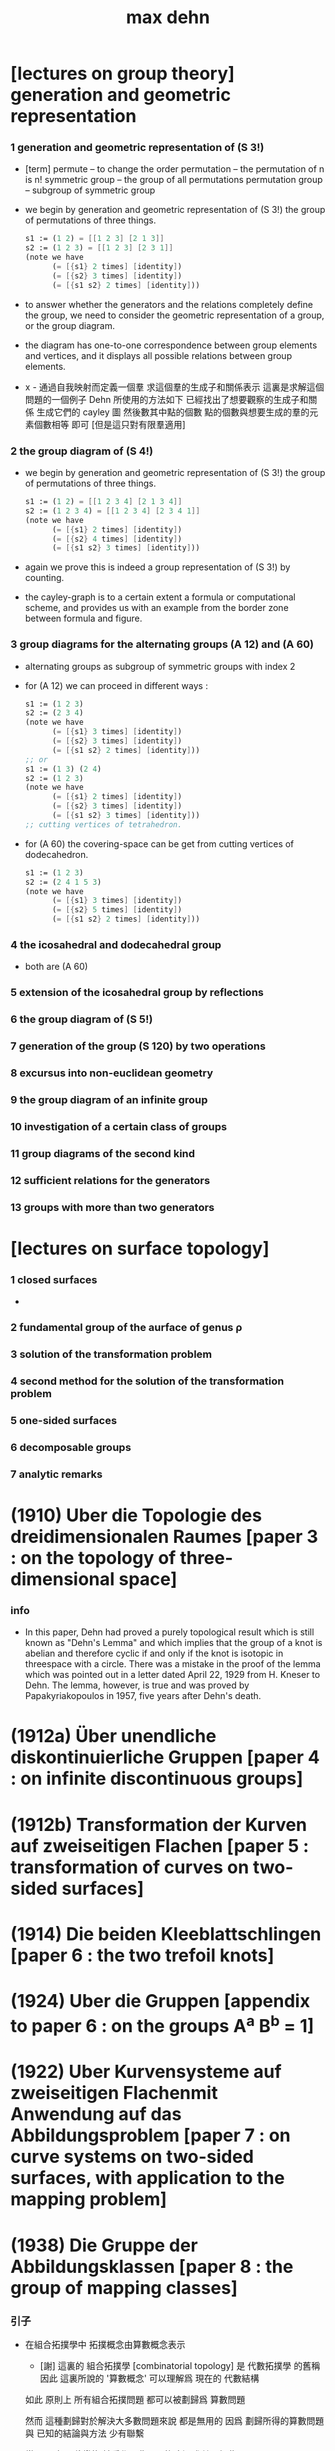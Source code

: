 #+title: max dehn

* [lectures on group theory] generation and geometric representation

*** 1 generation and geometric representation of (S 3!)

    - [term]
      permute -- to change the order
      permutation -- the permutation of n is n!
      symmetric group -- the group of all permutations
      permutation group -- subgroup of symmetric group

    - we begin by
      generation and geometric representation of (S 3!)
      the group of permutations of three things.
      #+begin_src scheme
      s1 := (1 2) = [[1 2 3] [2 1 3]]
      s2 := (1 2 3) = [[1 2 3] [2 3 1]]
      (note we have
            (= [{s1} 2 times] [identity])
            (= [{s2} 3 times] [identity])
            (= [{s1 s2} 2 times] [identity]))
      #+end_src

    - to answer whether the generators and the relations completely define the group,
      we need to consider the geometric representation of a group, or the group diagram.

    - the diagram has
      one-to-one correspondence between group elements and vertices,
      and it displays all possible relations between group elements.

    - x -
      通過自我映射而定義一個羣
      求這個羣的生成子和關係表示
      這裏是求解這個問題的一個例子
      Dehn 所使用的方法如下
      已經找出了想要觀察的生成子和關係
      生成它們的 cayley 圖
      然後數其中點的個數
      點的個數與想要生成的羣的元素個數相等 即可
      [但是這只對有限羣適用]

*** 2 the group diagram of (S 4!)

    - we begin by
      generation and geometric representation of (S 3!)
      the group of permutations of three things.
      #+begin_src scheme
      s1 := (1 2) = [[1 2 3 4] [2 1 3 4]]
      s2 := (1 2 3 4) = [[1 2 3 4] [2 3 4 1]]
      (note we have
            (= [{s1} 2 times] [identity])
            (= [{s2} 4 times] [identity])
            (= [{s1 s2} 3 times] [identity]))
      #+end_src

    - again we prove this is indeed a group representation of (S 3!) by counting.

    - the cayley-graph is to a certain extent a formula or computational scheme,
      and provides us with an example from the border zone between formula and figure.

*** 3 group diagrams for the alternating groups (A 12) and (A 60)

    - alternating groups as subgroup of symmetric groups
      with index 2

    - for (A 12) we can proceed in different ways :
      #+begin_src scheme
      s1 := (1 2 3)
      s2 := (2 3 4)
      (note we have
            (= [{s1} 3 times] [identity])
            (= [{s2} 3 times] [identity])
            (= [{s1 s2} 2 times] [identity]))
      ;; or
      s1 := (1 3) (2 4)
      s2 := (1 2 3)
      (note we have
            (= [{s1} 2 times] [identity])
            (= [{s2} 3 times] [identity])
            (= [{s1 s2} 3 times] [identity]))
      ;; cutting vertices of tetrahedron.
      #+end_src

    - for (A 60)
      the covering-space can be get from cutting vertices of dodecahedron.
      #+begin_src scheme
      s1 := (1 2 3)
      s2 := (2 4 1 5 3)
      (note we have
            (= [{s1} 3 times] [identity])
            (= [{s2} 5 times] [identity])
            (= [{s1 s2} 2 times] [identity]))
      #+end_src

*** 4 the icosahedral and dodecahedral group

    - both are (A 60)

*** 5 extension of the icosahedral group by reflections

*** 6 the group diagram of (S 5!)

*** 7 generation of the group (S 120) bу two operations

*** 8 excursus into non-euclidean geometry

*** 9 the group diagram of an infinite group

*** 10 investigation of a certain class of groups

*** 11 group diagrams of the second kind

*** 12 sufficient relations for the generators

*** 13 groups with more than two generators

* [lectures on surface topology]

*** 1 closed surfaces

    -

*** 2 fundamental group of the aurface of genus ρ

*** 3 solution of the transformation problem

*** 4 second method for the solution of the transformation problem

*** 5 one-sided surfaces

*** 6 decomposable groups

*** 7 analytic remarks

* (1910) Uber die Topologie des dreidimensionalen Raumes [paper 3 : on the topology of three-dimensional space]

*** info

    - In this paper,
      Dehn had proved a purely topological result
      which is still known as "Dehn's Lemma"
      and which implies that the group of a knot is abelian
      and therefore cyclic if and only if the knot is isotopic in threespace with a circle.
      There was a mistake in the proof of the lemma
      which was pointed out in a letter dated April 22, 1929 from H. Kneser to Dehn.
      The lemma, however, is true and was proved by Papakyriakopoulos in 1957, five years after Dehn's death.

* (1912a) Über unendliche diskontinuierliche Gruppen [paper 4 : on infinite discontinuous groups]

* (1912b) Transformation der Kurven auf zweiseitigen Flachen [paper 5 : transformation of curves on two-sided surfaces]

* (1914) Die beiden Kleeblattschlingen [paper 6 : the two trefoil knots]

* (1924) Uber die Gruppen [appendix to paper 6 : on the groups A^a B^b = 1]

* (1922) Uber Kurvensysteme auf zweiseitigen Flachenmit Anwendung auf das Abbildungsproblem [paper 7 : on curve systems on two-sided surfaces, with application to the mapping problem]

* (1938) Die Gruppe der Abbildungsklassen [paper 8 : the group of mapping classes]

*** 引子

    - 在組合拓撲學中
      拓撲概念由算數概念表示

      - [謝]
        這裏的 組合拓撲學 [combinatorial topology]
        是 代數拓撲學 的舊稱
        因此 這裏所說的 '算數概念'
        可以理解爲 現在的 代數結構

      如此 原則上 所有組合拓撲問題
      都可以被劃歸爲 算數問題

      然而 這種劃歸對於解決大多數問題來說 都是無用的
      因爲 劃歸所得的算數問題 與 已知的結論與方法 少有聯繫

      當 問題中 同倫變換 被看作是非平凡的時候 尤其是如此
      - [謝] 之後 隨着文章展開
        我們就能知道 這裏的 '非平凡' 所對應的 '平凡'
        就是 用同倫等價來定義相等
      或者說
      當考慮 不同維度中 簡單聯通的多面體
      考慮它們 越發大量的 而且難以想象的構造 時
      情況尤其是如此

      在之前的工作中
      [Über kombinatorische Topologie, Acta math, 67 (1936), 123-168]
      對於 二維多面體 [多邊形]
      我嘗試以 容易理解的 算數的方式 來表達這些構造
      我展示了 同倫問題 所給出的 算數問題 已經出離了羣倫的廣泛領域
      它們關乎更一般的 難以研究的操作
      這些操作的全體我稱之爲 '遊戲'

    - 當人們研究那些 忽略了同倫變換的問題時
      - [謝] 所謂 '忽略同倫變換' 就是用同倫等價來定義映射之相等
      情況就不同了

      這裏 人們常常可以很好地利用 羣論中的結果和方法

      對於流形 甚至是高維流形
      龐加萊的基本羣 開啓了解決這些問題的出路

      對於二維流形 最近尤其成功地發展了出了 映射理論 [theory of mappings]
      即 把所有只相差一個同倫變換的映射 收集成一類
      [見 (1)]

    - 這裏 我用 一個曲面的算數域[arithmetic field] 中的操作[operation]
      來表示 曲面的映射類

      這種域中的個體不能是曲面上的點
      因爲一個點可以被同倫形變到任意另一個點

      其實
      我們用 曲面上的 曲線系統[curve system] 的同倫類
      來捕捉 曲面的 映射類
      我們選擇 曲線系統 的算數表示
      來作爲 算數域 中的個體

      一個 曲線系統
      作爲 曲線系統 的同倫類 中的一個代表元
      被一列整數唯一確定

      這列整數的個數 可以被看成是 算數域 的維數[dimension]

      這一列整數就被看作是算數域中的個體
      它決定着一個曲線系統的同倫類

      一個映射類 誘導出 算數域上的一個變換
      這個變換是線性變換 [?]
      [? linear transformations related modular substitutions]

    - 這種算數表示 可以讓我們解決一系列簡單的映射問題
      這裏 我用這些解答 來初步把握更一般的問題
      因此 我只是初步使用了 算數域與其變換

      我能給出 任意一個曲面的 映射類羣 的有限生成子
      這些生成子 都是類型相似的 曲面到自身的映射
      即 沿着確定曲線的 扭轉[twists]
      它們 與 高亏格[genus]曲面的通常表示方法
      有簡單的關係

    - 這裏給出了一個總結
      但是 算數域的變換理論 還很不完全
      這個方向的繼續發展 將是很重要的

      當然 有了變換的公式
      映射類羣 就有可由 線性變換 '表示'
      而且
      這種表示 可能將有助於從新的方面 解決
      映射類羣的 共軛問題[the conjugacy problem]
      這個問題是這個領域之前研究工作的主題

    - 由於 預見着這種種可能性
      目前的工作只能算是一些準備工作

      作爲準備工作
      我展示出簡單東西的細節
      我還推導出很多已知的結果
      它們有些是我們方法的必要基礎
      有些作爲有用的例子

*** (1) 曲面的自我映射概論

***** (a) 映射羣 和 映射類羣

      - 曲面到自身的映射 f
        由 曲面的兩個分割[decomposition]
        D1 與 D2 之間的一一對應 給出
        記作 (D1 f = D2)
        點對應點 邊對應邊 面對應面
        並且要求
        相對應的點 落在相對應的邊的邊界上
        相對應的邊 落在相對應的面的邊界上

        - [謝]
          若 (c : D1)
          則 (c boundary f = c f boundary)
          或者記爲
          ((c : D1) -> (c boundary f = c f boundary))

        - [謝 關於形式化語言]
          我們也可以記錄類型 (f : (D1 -> D2))
          但是 其實這裏給出的信息不只是類型
          因爲 分割本身不是空間的定義 而是空間上附加的信息
          分割本身就用於描述映射的細節
          所以依照形式化語言中常用的記法
          可能應該記爲 (f = (D1 -> D2))

        - [謝 '分割' 與 '粘合' ]
          在考慮 cell-complex 時
          用 '粘合' 來構造空間
          但是這裏所考慮的空間是曲面而已
          曲面的分類方式是衆所周知的
          只要說出 虧格 邊界 可定向性 一個曲面就確定了
          因此 '粘合' 被理解爲 '分割'
          不是用 '粘合' 來構造曲面
          而是用 '分割' 來揭示曲面的不同對稱性

        - [謝]
          下面的討論是爲了說明 如此定義的映射 如何可以做複合
          複合 將成爲 映射羣中的乘法

        當 f 映 D1 到 D2 時
        f 就也可以映射曲面的任意分割 D 到一個固定的分割 D'
        因爲 D 可以被 D1 加細
        這個更細的分割 就又可以被 f 映到 D2 的某個加細
        這樣我們就得到了 f 映 任意 D 到 D'
        比如 (D2 f = D3)
        因此 (D1 f f = D3)
        繼續複合 就得到 f 的冪[power]
        如果 g 是另外一個映射 它可以作用於任意分割 因此可以作用於 D2
        這樣我們就得到 (D1 f g = D2 g = D4)
        如從 我們就能 複合[compose] 曲面上的映射
        並且 曲面上的映射形成一個羣

        - [謝]
          Dehn 略去了 驗證羣公理的工作
          單位元是恆等映射 這是顯然的
          之後 恆等映射[identity map] 也稱爲單位映射
          既然映射被定義爲了具體的一一對應 其逆也是顯然的

        然而直接考慮這個羣是不切實際的
        因爲它不是由有限個元素生成的
        因此人們考慮它的商羣[quotient group]
        做商就把映射分成了類

        映射 f 屬於單位類[identity class]
        如果 (D1 f = D2) 得自 (D1 id = D1) 的一個同倫變換
        (也就是 形變[deformation])

        兩個映射屬於同一類
        如果 其中一個是是另一個與單位類中的變換的複合

        單位類中的映射構成映射羣的正規子羣[normal subgroup]
        因爲 如果 e 是單位類中的映射
        (f e f {-1}) 映 (D f) 到 D 也與單位映射同倫

        如此做商所得到的 映射類羣[mapping class group]
        就是我們研究的主題

***** (b) 不同類型的映射

      - 一個非單位映射[的冪]
        可能把某些分割映到自身
        此時 說這個分割 許可[admits] 一個非單位映射
        這個映射總是有限階的[of finite order]
        即 它的冪 不只是屬於單位類
        而且這個冪本身就是單位映射

        其他不屬於這類的映射是無限階的
        它們冪不屬於單位類

        最後還有可能有有限階的映射
        其 n 次冪 屬於單位類
        但是這個有限階映射的類中
        沒有映射的 n 次冪 等於單位映射
        即 (f {n} = e) 其中 e 是一個形變 [形變屬於單位類]
        但是 對於任意形變 e'
        ((e' f) {n}) 都不等於 單位映射

        在之後的章節中
        我們將給出 前兩類映射的例子

        第三類映射是否存在尚且存疑

        - [英譯者註]
          Nielsen 證明了第三類映射不存在
          見 Acta math. 75 (1942), 23-115.

***** (c) 固定邊界的同倫

      - 對於有邊界的曲面
        我們可以以不同的方式來選擇 單位類

        選取單位類爲與單位映射同倫的映射 而不在乎邊界
        或者 要求單位類中的映射同倫於單位映射的過程中 保持邊界不變

        這第二種 更小的 單位類
        也是映射羣的正規子羣
        當使用它來做商的時候
        我們必須限制與映射羣中保持邊界不變的映射

        與一般的分類相比
        這些映射 被保持邊界不變的單位類 分得更細

      - 如果考慮 '打孔的' 曲面 ['punctured' surfaces]
        即 如果邊界可以收縮成一點
        ['打孔的' 曲面 是曲面去掉有限個點 因此 這樣得到的曲面是不是緊緻的]
        那麼 兩種單位類就重合了
        因爲 每個形變 都保持邊界不變 因爲 邊界只是一個點

        除了保持邊界不變的映射
        我們還可以提及 置換邊界 或者 孔 的特殊映射

***** (d) 指標[? indicatrix]

      - 一個映射 映有向曲線到另一個有確定定向的曲線

        一個映射 要麼顛倒 要麼保留 indicatrix

        保持 indicatrix 的映射類羣 是原映射類羣的正規子羣

        之後 除非有個別聲明
        映射都假設爲保持 indicatrix
        [indicatrix preserving] [orientation preserving]

*** (2) 一 二 三洞球面的自我映射

    - 我們稱 帶有 n 個洞的球面
      爲 n 洞球面
      記爲 Ln

***** (a) 一洞球面

      - 考慮曲面上的算數域之前
        先考慮一些簡單的映射問題 是有用的

        一洞球面 即圓盤
        其映射類羣是單位羣

        不論固定邊界與否
        所有映射都屬於單位類

        其證明就是
        曲面的一個分割
        總是可以被相繼的同倫形變到另一個分割

***** (b) 二洞球面

      - 二洞球面 即圓柱
        其映射類羣 是二階羣
        其中的非單位映射就是交換邊界

        如果要求不能交換邊界
        但是邊界上的點不固定
        其映射類羣 是單位羣

        保持邊界不變
        其映射類羣 是無限階循環羣
        這是因爲
        有無限多不同的方式
        把一個邊界上的點 y1 連接到另一個邊界上的點 y2
        (見 圖1 中的 (y1 y y2) 和 (y1 z y2))

        - [謝]
          上面句話中的 '因爲'
          隱藏了 Dehn 劃歸問題的方法
          這個劃歸法就是
          利用嵌入在二洞球面上的線段
          來把二洞球面的映射問題 轉化爲 一洞球面的映射問題

          如果確定了 二洞球面 兩個邊界之間的一條路
          沿着這條路裁開 二洞球面 就成了 一洞球面

          因此
          二洞球面上 兩個邊界之間的路
          外加 一洞球面上的一個自我映射
          就給出了 二洞球面上的一個自我映射

          並且
          二洞球面上的所有自我映射
          都可以如此構造出來

          這個劃歸的方法 在這裏沒有明顯提及
          可能是因爲這裏的映射非常直觀
          但是在處理 三洞球面的時候 Dehn 明顯地指出了這個方法

        [>< 圖1]

        圖1 展示了一個映射
        這個映射可以生成 上面所說的無限階循環羣
        映射由圓柱的兩個分割之間的如下一一對應定義
        分割 D1 爲多面體 (z1 r1 y1 y y2 r2 z2 z) 和 (z1 s1 y1 y y2 s2 z2 z)
        分割 D2 爲多面體 (z1 r1 y1 z y2 r2 z2 y) 和 (z1 s1 y1 z y2 s2 z2 y)
        如下的對應 保持邊界不變 只是交換了點 y 與 z
        (z1 r1 y1 y y2 r2 z2 z) 對 (z1 r1 y1 z y2 r2 z2 y)
        (z1 s1 y1 y y2 s2 z2 z) 對 (z1 s1 y1 z y2 s2 z2 y)

        我們稱這個映射爲 扭轉[twist]
        當邊界固定的時候 這個扭轉不是同倫形變

        如果不保持邊界不變 連接邊界的路 (y1 y y2)
        與任意 連接邊界的路 (y1' y' y2') 同倫

        如果保持邊界不變 (y1 y y2) 和 (y1 z y2) 就不同倫
        並且有無窮多不同倫的路
        確定了 正向 或 反向 繞邊界的次數
        就在同倫意義上 確定了這樣一個路
        [也就是說 這裏的算數域 就是整數的加法羣]

        [略 至本段末]

        - [謝]
          之後給出了 構造 映射類羣 中的兩個元素 之複合 的方式
          即 因爲 考慮的是 同倫等價類
          所以 我們可以用 辮子理論[braid theory] 來理解這個複合
          注意
          映射羣中的函數複合
          在映射類羣中 被處理成了 非常簡單的構造
          這就是同倫等價的力量

      - [略]
        這個映射類羣 誘導出 整數的加法羣 上的線性變換

      - 如上我給出了很多構造的細節
        因爲這裏我們有最簡單的 算數域確定曲線系統 的例子
        算數域上的變換 給出 映射類羣

***** (c) 三洞球面

      - 三洞球面 L3
        其映射類羣 是三個邊界的對稱羣[symmetric group] [即 所有置換形成的羣]
        [這與 MAGNUS, Math. Ann. 109. 中的結果相一致]

      - 限制不能置換邊界的話
        映射類羣 就是單位羣
        [這是 DEHN, Autogr. Vortrag, Breslau 1922
         和 R. Baer, Journ. f. Math.,vols. 156, 160. 中
         關於曲面上的曲線系統工作的基礎]

        證明如下

        取兩個邊界
        再取兩條連接它們的路
        我們考慮這兩個路之間的同倫形變

        取三條路 (a b) (c d) (e f)
        它們把三洞球面分割成兩個圓盤
        [如 圖3]

        [>< 圖3]

        我們將證明 任意連接 a b 的路 v
        在 L3 中 與 (a b) 同倫

        沿着 v 考慮它與 (a b) (c d) (e f) 的相繼相交的點的序列

        我們可以假設 沒有相繼的兩個交點 落在 (a b) (c d) (e f) 中的同一條路上
        因爲 經過同倫形變 如此相繼的兩個交點 可以被消除

        同理 我們假設交點序列中的第一個 不落在 (a b) 上

        下面分情況討論

        假設第一個交點 x 落在 (c d) 上
        那麼下一個交點一定只落在 (a b) 上
        因爲 如果它落在 (f e) 上 它就不能回到 b 點了
        再下一個交點只能落在 (x c) 上
        再下一個交點只能落在 (a b) 上
        再下一個交點只能落在 (x c) 上
        等等
        如此循環 v 環繞 b c 所在的邊界很多圈 最終回到 b 點
        經過同倫形變 v 可以變得與 (a b) (c d) (e f) 皆不相交
        因而 v 與 (a b) 圈出 L3 中的一個圓盤
        因而 v 與 (a b) 同倫

        另外一種情況是
        交點序列中的第一個點 x 落在 (e f) 上 [見 圖4]
        [>< 圖4]
        若 下一個交點落在 (c d) 上
        那麼之後的 v 又只能環繞 c b 所在的邊界了
        把 v 的起點沿着外層的邊界移動
        就可以把 v 劃歸爲第一種情況
        若 下一個交點 z 落在 (a b) 上
        再下一個交點如果落在 (c d) 上
        就又可以被劃歸爲第一種情況
        所以考慮下一個交點 u 落在 (x e) 上
        對於之後的交點
        我們按照同樣的理由排除落其在 (c d) 上的可能
        這樣 之後的交點就相繼落在 (a b) 與 (f e) 上
        如此 v 就是環繞 a f 所在的邊界而回到 b 點
        因而 v 與 (a b) 同倫

        如此就完成了分情況的證明

      - 從上面的證明中我們還可以看出
        如果保持邊界固定
        v 的同倫類 由兩個整數確定
        這兩個整數分別記錄着
        v 相繼 環繞 a f 所在的邊界
        與 環繞 b c 所在的邊界
        的方向與次數

      - 注意
        我們的結論是 [當邊界不固定時]
        沿着任意一條連接兩個邊界的路 v
        裁開曲面 L3
        就如同沿着 (a b) 裁開
        從而得到 L2
        因爲 v 可以同倫形變到 (a b)

      - 任意一個 L3 的邊界可變的映射 f
        可能把 (a b) 映到 v

        L3 的一個同倫 h 可能也把 (a b) 形變到 v
        [這里說的 一個函數是空間的同倫
         就是指 這個函數與這個空間的單位映射的同倫]

        f 有別與 h 的部分 是二洞球面上的一個映射 g
        這個 L2 來源與沿着 (a b) 裁開 L3
        因此 g 保持 (a b) 所對應的兩條線段不變

        但是 二洞球面上的所有映射 只要一個邊界可變 就是同倫

        因此 g 是 L2 的同倫
        這個同倫保持 (a b) 所對應的兩條線段的不變

        因此 g 也是 L3 的同倫 [添加上 映 (a b) 到 v]

        因此 f 與 h 同倫 從而術語單位類

        如此我們完成對如下定理的證明
        限制不能置換邊界
        三洞球面的 映射類羣 是單位羣

        - [謝]
          我也可以給出 強調構造的 證明方式

          考慮 L3 的任何一個自我映射 f
          f 限制這個同倫在 (a b) 上
          就得到 (a b) 的嵌入

          沿 (a b) 裁開 L3 而得到 L2
          裁線 (a b) 就成了 所裁出的 L2 的一個邊界上的兩個線段
          f 限制在這個 L2 上
          就是一個保持這兩個線段不變的 L2 的自我映射

          任何 L3 的自我映射
          都可以用 一個嵌入 L3 的線段
          和一個 L2 的保持這兩個線段不變的 自我映射構造

          我們知道
          連接 (a b) 所連接的兩個邊界的 嵌入曲線
          只有一個同倫類
          即 (a b) 所代表的同倫類

          我們還知道
          只要 L2 的一個邊界不被固定
          其 映射類羣 就是單位羣

          因此 L3 的 映射類羣 也是單位羣

      - L3 的保持邊界不變的映射類羣
        是 有三個生成子的自由阿貝爾羣[free abelian group]
        三個生成子 是沿着三個邊界的扭轉[twists]

        一個沿着邊界曲線的扭轉 來自二洞球面上固定邊界的扭轉
        在曲面上 扭轉曲線[twist curve] 落在邊界和一條平行於邊界的曲線之間
        [扭轉曲線 指用以確定扭轉的嵌入曲線]
        我們取平行於邊界的曲線 使其互不相交

        證明如下

        L3 的映射 f 映 (a b) 到 v

        通過兩個 沿邊界的扭轉 t1 與 t2
        (a b) 可以被映爲 與 v 同倫的曲線 v'

        當需要 n1 次扭轉 t1 與 n2 次扭轉 t2 時
        映射 (g := f h' t2 {-n2} t1 {-n1}) 保持 (a b) 不變
        其中 h' 是能夠映 v' 到 v 的同倫

        沿着 (a b) 裁開 L3 得 L2
        g 限制在 L2 上
        就成了 保持 L2 邊界不變的 L2 映射
        因此根據 (b) 節的結論
        g 與沿着第三個邊界的某個扭轉 (t3 {n3}) 同倫
        (h'' t3 {n3} = f h' t2 {-n2} t1 {-n1})
        其中 h'' 是 L2 保持邊界的同倫

        因爲同倫構成是正規子羣
        [即 單位類構成是正規子羣]
        所以
        (f = h'' t3 {n3} t1 {n1} t2 {n2} h' {-1}
           = h t3 {n3} t1 {n1} t2 {n2})
        如此就證明了 三個沿着邊界的扭轉生成 L3 的映射類羣

        三個扭轉是相互交換的
        因爲假設了它們作用的部分不相交

        三個扭轉之間沒有其他關係
        證明如下
        假設映射類羣中 (t1 {n1} t2 {n2} t3 {n3} = 1)
        取 v12 爲鏈接前兩個邊界的路
        選取第三個邊界上合適的扭轉帶
        v12 就在 t3 的作用下不變
        t1 {n1} t2 {n2} 想要把 v12 變成同倫曲線
        只有 n1 n2 都爲零
        因爲映射想要屬於單位類
        它就必須把每個連線映爲同倫於連線自身的同倫曲線
        所以 n1 = n2 = 0
        類似地 可以證明 n1 = n3 = 0

        因此
        L3 的保持邊界不變的映射類羣
        是由 t1 t2 t3 生成的自由阿貝爾羣

*** (3) 四洞球面上的特殊映射

    - 四洞球面 L4
      在 邊界不固定 但不置換邊界 時
      也擁有不在單位類中的映射

      記四個邊界爲 r1 r2 r3 r4 [見 圖5]
      [>< 圖5]
      考慮三條閉曲線 (y z) (s t) (u v)
      (y z) 分離 r1 r2 與 r3 r4
      (s t) 分離 r1 r4 與 r2 r3
      (u v) 分離 r2 r4 與 r1 r3

      我們現在考慮 沿着 (z y) (s t) (u v) 的扭轉
      就算是邊界可變時
      這些扭轉不屬於單位類
      因爲 比如說沿着 (z y)
      映 (s t) 爲 f = (s y1 z2 t y2 z1) [見 圖5]
      它與 (s t) 不同倫

      考慮 L4 的基本羣 我們就能明白這一點
      這個羣是 r1 r3 r4 生成的自由羣
      (s t) 對應與 (r1 r4) 的共軛
      f 對應與 (r1 r3 r4 r3 {-1}) 的共軛
      在自由羣中 這二者是不共軛的

      所以 f 與 (s t) 不同倫
      因此 把 (s t) 映到 f 的扭轉 也不是同倫

      人們可以讀出 f 在基本羣中的表示
      [? 如何看出]

      對於沿着 (s t) 與 (u v) 的扭轉也是如此
      之後 在 (7) 中 我們將看到
      L4 的映射類羣 是由沿着 (z y) 和 (s t) 的兩個扭轉生成的
      [? 解釋爲什麼只有連個生成子]

    - 在邊界不可移動情形下
      映射類羣就是上面的映射類羣外加沿着邊界的四個扭轉
      這四個扭轉相互可交換 並且也與任何保持邊界不變的映射可交換
      特別的 沿着 (y z) (s t) (u v) 的扭轉就是保持邊界不變的
      並且這前四個扭轉 與 後三個扭轉之間 有簡單的關係 [見 (7.g)]

*** (4) 環面的自我映射 與 一洞環面

***** (a) 環面

      - 環面 R [德語中環面以字幕 R 開頭]
        的映射類羣 在函數理論中已經久爲人知了
        然而我們會用我們的方法處理它 並把它練習到其他問題

        我們首先給出 R 上的兩個特殊映射
        即 沿着相交於一點的兩個閉曲線 a 與 b 的扭轉 [見 圖7]

        [>< 圖7] [>< 圖8]

        我們記錄 Da 與 Db
        Da 置 連線 (x y) 爲 (x z1 z2 y)
        Db 置 連線 (x q) 爲 (x s q)

        如果 S 是 R 的如 圖7 的分割
        由 a b 分開環面
        那麼相繼地作用 (S Da Db {-1} Da) 就得到 圖8
        [? 如何看出]
        這意味着
        這個變換將使得 用以粘得四面體 旋轉一個直角
        因此 (Da Db {-1} Da) 所屬於的映射類具有有限階 即 四階
        我們得到 ((Da Db {-1} Da) {4} = 1)
        同樣也有 ((Db Da {-1} Db) {4} = 1)

        之後我們將明白 Da 和 Db 可以生成 R 的映射類羣

      - Da 和 Db 也是 一洞環面 R1 的映射
        因爲 扭轉只影響 邊界 a b 的鄰域

      - R 的映射類羣因爲 a 與 b 的定向 而獲得定向
        如果 f 和 f' 把有向的 a 與 b 映到 a' 與 b'
        那麼 (f' {-1} f) 映 a 與 b 到自身 並保持其定向

        我們需要證明 (f' {-1} f) 在單位類中
        因爲 (f' {-1} f) 不變 a 與 b 並保持定向
        所以我們可以沿着 a 與 b 裁開環面 得到一個圓盤
        (f' {-1} f) 就成了這個圓盤的保持邊界的映射
        圓環的任何一個保持邊界的同倫 也是 R 的同倫
        因此 (f' {-1} f) 在單位類中

        可以發現 圓盤的不保持邊界的同倫
        不對應 R 的變換
        因爲 a 與 b 的交點所對應的四個點
        可能不被映射到它們自身

***** (b) 一洞環面

      - 類似地 一洞環面 R1 的 邊界可變的 映射類羣
        與環面 R 相同
        因爲通過如上的剪裁
        (f' {-1} f) 映 有一個邊界可變 一個邊界不可變的 二洞球面 到自身
        這個圖形的映射類羣是也單位羣
        [略 至本段末]

*** (5) 二 三洞球面 和 環面上的算數域

***** (a) 曲面上的算數域 得自 曲面上的曲線系統

      - 關於表示 我們的一般原則是
        使同倫的曲線 有相同的表示

        而且我們算數域中的元素
        不是單個開或閉的曲線
        而是很多這些曲線所形成的系統
        曲線之間沒有相交 曲線自己也不自交

        並且我們略去那些 可以收縮到一點的
        或可以收縮到某個邊界的曲線 不談
        明確這些條件 對於簡化表示來說 是必要的

        我們離題而回顧一下
        曲面上曲線作爲基本羣的元素的表示
        來看看它與我們將要給出的表示有何不同

        - 基本羣中的元素 對應一個可以有任意奇異點的閉曲線
        - 只有當給出曲面上一個固定的點 作爲初始點
          並且給以曲線以定向時
          這些曲線才有唯一的表示
        - 不取固定的點的話
          曲線所對應的元素 就是已有元素的共軛

        在我們的表示中
        曲線系統用長度固定的一列整數表示
        整數列的長度就對應算數域的維度

        然而 表示着曲線的 基本羣的元素
        可能由任意長的一列整數給出
        即 不同生成子的指數

        我們的表示更簡單
        曲面自我映射誘導出 算數域上的映射 更容易理解
        它們都是已知的算數變換

***** (b) 二洞球面上的曲線系統

      - 當邊界可以移動
        連接邊界的一個曲線系統 單單由其曲線的數量 n 決定
        因爲 當邊界可以移動 任意兩條連線都是同倫的
        因此 任意兩個有 n 個相互不交的連線的系統 總是同倫的
        [略 三句]

        當固定邊界在同倫下不變時
        在每個邊界上我們取 n 個固定的點
        再取一個 連接兩個邊界的 正規線 v [normal line]
        並且指出 v 的正面 [positive side]

        當沿着 n 條連線 從一個邊界跑到另一個邊界時
        我們記錄正向越過和反向越過 v 的次數的代數和
        記爲 d

        因爲假設 n 條連線是相互不交的
        所以在一個保持邊界不變的同倫變換下
        我們假設每條連線與 v 相交的方式都相同

        如果 d abs 小於 n
        那麼就有 d abs 條連線與 v 相交
        沿着邊界扭轉 不與 v 相交的連線 一次
        就得到它們 [見 圖9]
        [>< 圖9]
        因此 根據 (2.b)
        d 在保持邊界不變同倫下不變
        如果 (d = w + u * n)
        其中 w abs < n
        並且 w 與 u 的符號相同
        它來自於 對 w 條連接的一次扭轉
        跟着 對 n 條連接的 n 次扭轉
        根據 (2.b) 每條連接的纏繞數在保持邊界的同倫下不變
        因此 d 也在保持邊界不變同倫下不變

        數對 (* n d) 在忽略保持邊界的同倫的條件下
        決定了一個連線系統

        我們用 (* 0 d) 來記
        有 d abs 條與邊界平行的曲線系統
        d 的符號描述了它們與 正規線 v 相交的方向

        如此就完成了用 (* 0 d) 來表示曲線系統
        這種表示在忽略保持邊界的同倫變換的條件下
        是唯一的

      - 二洞球面上保持邊界的自我映射是 扭轉
        一個扭轉變 (* n d) 爲 (* n (d + k * n))
        其中 k 是非零的整數
        - 當 n 不等於 0 時
          這種變換所構成的羣 與 二洞球面的[保持邊界的]同倫類羣 同構
        - 當 n 等於 0 時
          扭轉把 (* 0 d) 變爲 (* 0 d) 本身
          所以變換羣是一個平凡羣
        這種表示下
        只有閉曲線的方向體現在了數對中

      - [謝]
        爲什麼嵌入曲面的曲線系統上的映射
        能夠用來捕捉曲面到自身的映射的性質呢 ?
        我想是因爲 n 可以選取得任意大
        使得曲線系密密麻麻地佈滿整個曲面
        如此一來 映射在曲線系統上的效果
        基本上能用來刻畫映射在曲面所有點上的效果了

        這種方法也算是一種劃歸
        把研究二維曲面的連續映射
        劃歸爲研究嵌入二維曲面中的曲線的連續映射
        二維就被化爲了一維

        我只是建議一些想像
        而並不是建議把 Dehn 的方法算數化
        [就像分析的算數化一樣]
        這種算數化只會推遲和延緩人們的想象
        從而抹殺人們的想像力

***** (c) 環面上的曲線系統 與 曲線的定向

      - 我們 用兩個不交的曲線 a1 與 a2
        分環面爲兩個 二洞球面 L2 與 L2' [見 圖10]
        [>< 圖10]
        除了與 a1 平行者之外
        環面上的任意曲線系統
        由 連接 a1 上的 n 個點 與 a2 上的 n 個點 的兩組曲線構成
        這兩組曲線分別落在 L2 與 L2' 上
        可以不考慮 連接 a1 或 a2 自身的曲線
        因爲它們可以被同倫消除

        考慮 L2 中可以移動邊界的同倫
        此時 任意連接 L2 兩個邊界的曲線系統
        都可以被同倫變到給定的一個曲線系統

        [? Even then, the association of the n fixed points
         and the n fixed connections to the n give n connections
         is determined only up to cyclic interchange.
         This cyclic interchange corresponds to a homotopy of the torus.]

        如果 曲線系統在 L2 上的部分被視爲是固定的
        那麼 L2' 上的同倫就是固定邊界的了
        根據 (b) 連接 L2' 的 n 條連線 就由數對 (* n d) 表示
        其中 d 是 沿着 L2' 中的曲線系統 從 a1 跑到 a2 時
        與 L2' 中的某條正規連線 之相正相交和反交次數的 代數和
        我們可以取 b1 在 L2' 中的部分爲這個正規曲線 [見 圖10]
        並且指出 b1 的正面
        利用同倫
        我們可以使得 L2' 中的連線系統中的每條連線 與 b1 只相交一次
        並且所有的相交都有相同的符號
        這樣 d abs 就代表相交的次數
        我們也取 b1 在 L2 中的部分
        使得它與 L2 中固定的連線系統平行
        這樣 L2 中固定的連線系統 也與 b1 相交 d abs 次

        利用同倫 我們還可以取一條與 b1 平行的 b2
        使得 L2 與 L2' 中的連線系統與 二者的相交情況類似

        沿着 b1 與 b2 裁開環面
        也得到兩個 二洞球面 L2'' 與 L2''' [見 圖10]
        同樣的曲線系統 也可以被看成是這兩個 二洞球面 的連線系統
        與之前的情況剛好相反 這時在邊界 b1 與 b2 上 我們有 d abs 個點

        最後
        我們用 (* 0 d) 來記
        有 d abs 條與 a1 和 a2 平行的曲線系統

        這樣就環面上的任意曲線系統
        我們就給出了數對 (* n d)
        其中 n 大於等於 0
        而 d 是任意的整數

      - [關於定向]
        除了與 a1 平行的曲線系統之外
        我們沒有給出曲線的定向
        這體現在我們的數對中 就是 n 只能是自然數

        [? This has the consequence that
         a mapping of the torus onto itself
         is first determined by the images of three curves,
         since e.g. a, and b.
         can be mapped onto themselves with reversed orientation.]

        對於高虧格的曲面
        這個問題還沒有被解決過
        因爲定向沒有得到算數的表示

        然而對於環面
        引入曲線的定向並無困難

        在環面上
        一個曲線系統中的所有曲線
        因爲是相互平行的
        所以是相互同倫的
        也就是說
        沿着一條曲線 c 裁開環面
        得到一個二洞球面
        而二洞球面上所有 不能收縮到一點的 簡單閉曲線
        都與邊界曲線 c 同倫

        我們給這個曲線系統一個定向
        此時從系統中的一個曲線同倫形變到另一個 就是保持定向的

        如果 在 L2' 中
        沿着個曲線系統中的一條曲線的定向
        我們從 a1 移動到了 a2
        那麼對於曲線系統中的任意一條曲線也是如此
        因爲我們已經假設
        在 L2 與 L2' 中
        連接 a1 自身 或 連接 a2 自身的曲線
        已經被同倫消除了
        既然曲線系統中的所有曲線都是如此
        此時我們就給 n 以正符號

        相反 如果
        沿着曲線系統在 L2' 中的部分
        從 a2 移動到了 a1
        那麼就給 n 以負符號

        d 的符號也依賴定向
        b1 與 b2 把環面分成兩部分
        假設我們取背面的部分
        如果曲線系統在這一部分是從 b1 到 b2
        就給 d 以正符號
        如此依賴 圖10 中的曲線所給出的數對就是 (* 1 1)
        如果把這個曲線的定向反過來就得到 (* -1 -1)
        一般來說 反轉定向會使得 (* n d) 變成 (* -n -d)

        最後 我們用 (* 0 d) 來記
        有 d abs 條與 a1 界平行的曲線系統
        d 的符號對應與其定向

***** >< (d) 環面上映射類羣所誘導出的算數域上的變換羣 生成與關係

      - ><

***** (e) three-holed sphere. arithmetic field. invariance under homotopic transformations

      - ><

*** (6) the arithmetic field or the curve systems on the one-holed torus
***** (a) introduction of the field
***** (b) transformation by mappings. examples.
***** (c) one-holed torus with fixed boundary. connection with the trefoil knot
*** (7) arithmetic field on the four-holed sphere
***** (a) system of closed curves on the four-holed sphere
***** (b) mappings of the four-holed sphere and the action on the arithmetic field
***** (c) derivation of invariants of a curve system from the arithmetic presentation
***** (d) orientation. examples
***** (e) geometric presentation of the symbols. view of higher cases
***** (f) curve systems on the four-holed sphere with endpoints on a boundary
******* (1) normal form
******* (2) arithmetic field
***** (g) four-holed sphere with fixed boundaries
******* (1) derivation of a relation
******* (2) application to the two-holed torus with fixed boundaries
******* (3) twists along the boundary of singly-bounded surfaces
******* (4) twists along separating curves on closed or singly-bounded surfaces
*** (8) five-holed sphere
***** (a) coordinate systems
***** (b) presentation of a system of closed curves
***** (c) reduction of symbols. generation of mappings
*** (9) generation of the mapping classes for the sphere with n holes
***** (1) lemmas
***** (2) lemmas
***** (3) lemmas
***** (4) lemmas
***** (5) lemmas
***** (6) generation with the help of complete induction
***** (7) the five-holed sphere as an example
***** (8) direct exhibition of generators on the basis of a cyclic ordering of boundaries. the number of generators
*** (10) generation of the mapping classes for every orientable surface
***** (1) lemmas
***** (2) lemmas
***** (3) generation with the help of complete induction
***** (4) double and triple torus as examples
***** (5) direct exhibition of generators on the basis of a normalrepresentation of the surfaces. the number of generators.
***** (6) arithmetic field in the general case.

* appendix : the dehn-nielsen theorem
